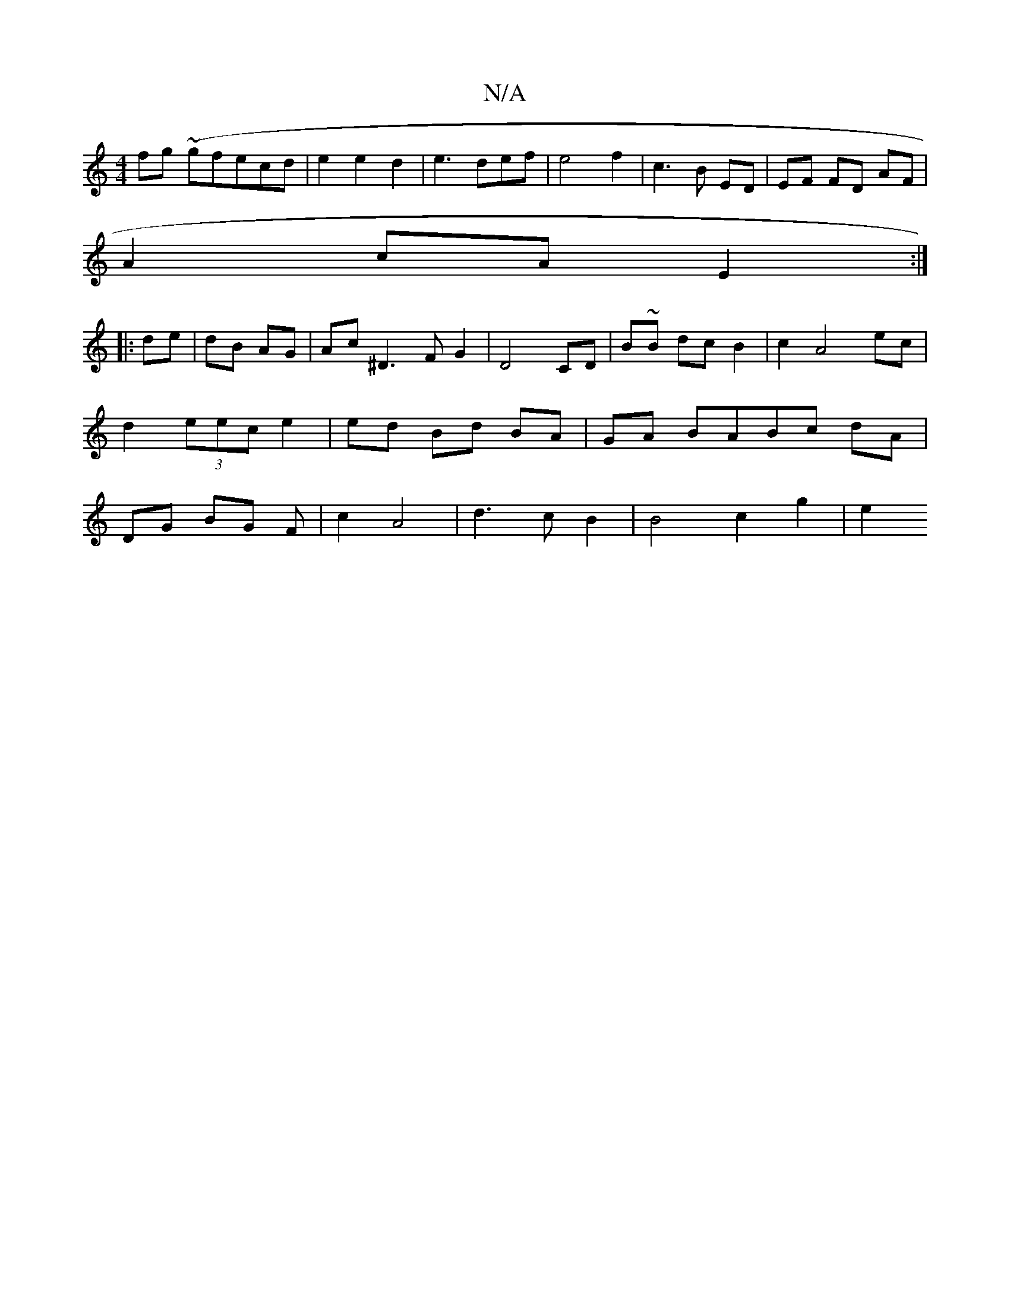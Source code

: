 X:1
T:N/A
M:4/4
R:N/A
K:Cmajor
fg (~gfecd|e2e2d2|e3def|e4f2 | c3 B ED | EF FD AF | 
A2 cA E2:|
|:de|dB AG| Ac ^D3F G2 | D4 CD | B~B dc B2 | c2 A4 ec | d2 (3eec e2 | ed Bd BA | GA BABc dA | DG BG Fp | c2 A4 | d3c B2 | B4 c2 g2 | e2 